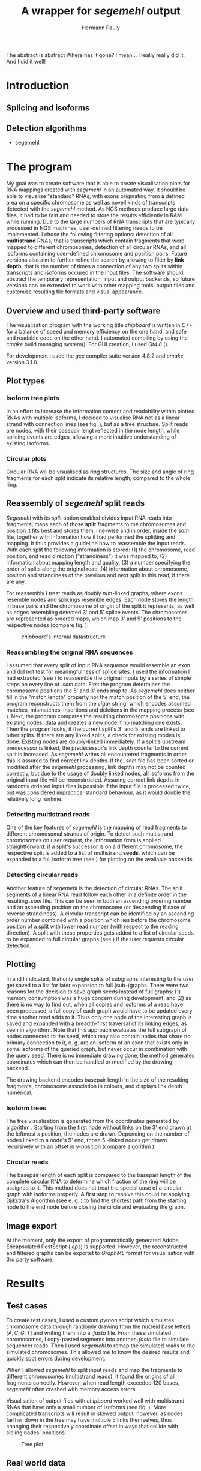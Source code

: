 #+Author: Hermann Pauly
#+Title: A wrapper for /segemehl/ output

#+LATEX_CLASS: article

#+LATEX_HEADER: %\usepackage{lmodern}
#+LATEX_HEADER: \usepackage{algorithm2e}
#+LATEX_HEADER: \usepackage{times}
#+LATEX_HEADER: \usepackage[usenames,dvipsnames]{xcolor}
#+LATEX_HEADER: \hypersetup{colorlinks=true, citecolor=Blue, linkcolor=Black, urlcolor=Blue}

#+OPTIONS: toc:nil

#+BEGIN_ABSTRACT
The abstract is abstract
Where has it gone?
I mean... I really really did it.
And I did it well!
#+END_ABSTRACT



* Tasks 							   :noexport:
** Document tasks
*** DONE create first outline
*** DONE create final outline
*** TODO wording of introduction
*** DONE wording of methods
*** DONE wording of results
*** DONE wording of discussion
*** DONE figure out citations
** Programming tasks
*** TODO follow roadmap

* Introduction

** Splicing and isoforms



** Detection algorithms
- segemehl
  
* The program

My goal was to create software that is able to create visualisation plots for RNA mappings 
created with /segemehl/ in an automated way.
It should be able to visualise "standard" RNAs, with exons originating from a defined area on a 
specific chromosome as well as novell kinds of transcripts detected with the /segemehl/ method. 
As NGS methods produce large data files, it had to be fast and needed to store the results 
efficiently in RAM while running. 
Due to the large numbers of RNA transcripts that are typically processed in NGS machines,
user-defined filtering needs to be implemented.
I chose the following filtering options:
detection of all *multistrand* RNAs, that is transcripts which contain fragments that were mapped
to different chromosomes, 
detection of all circular RNAs,
and all isoforms containing user-defined chromosome and position pairs.
Future versions also aim to further refine the search by allowing to filter by *link depth*, that
is the number of times a connection of any two splits within transcripts and isoforms occured in 
the input files.
The software should abstract the temporary representation, input and output backends, so future 
versions can be extended to work with other mapping tools' output files and customise resulting 
file formats and visual appearance.


** Overview and used third-party software

The visualisation program with the working title /chipboard/ is written in /C++/ for a balance
of speed and memory efficiency on the one hand, and safe and readable code on the other hand.
I automated compiling by using the /cmake/ build managing system(\cite{cmake}). For GUI creation,
I used /Qt4.8/ (\cite{qtpage}).

For development I used the /gcc/ compiler suite version 4.8.2 and /cmake/ version 3.1.0.


** Plot types

*** Isoform tree plots
\label{txt:tree1}

In an effort to increase the information content and readability within plotted RNAs with
multiple isoforms, I decided to visualise RNA not as a linear strand with connection lines (see
fig. \ref{fig:linearrna}), but as a tree structure. Split reads are nodes, with their basepair
lengt reflected in the node length, while splicing events are edges, allowing a more
intuitive understanding of existing isoforms.


#+BEGIN_LATEX
\begin{figure}
 \centering
 \includegraphics[width=0.8\textwidth]{rnas}
 \caption[Tree-like RNA visualisation]{The same information displayed \textbf{(a)} in a traditional linear presentation and \textbf{(b)} in a treemap mockup (note that the reverse strand is presented in another colour, as it will be detected differently by \textit{segemehl}}\label{fig:linearrna}
\end{figure}
#+END_LATEX


*** Circular plots
\label{txt:circ1}

Circular RNA will be visualised as ring structures. The size and angle of ring fragments for each
split indicate its relative length, compared to the whole ring.


** Reassembly of /segemehl/ split reads 
\label{txt:reassembly}

/Segemehl/ with its /split/ option enabled divides input RNA reads into fragments, maps each 
of those *split* fragments to the chromosomes and position it fits best and stores them, 
line-wise and in order, inside the /sam/ file, together with information how it had
performed the splitting and mapping.
It thus provides a guideline how to reassemble the input reads. 
With each split the following information is stored: 
(1) the chromosome, read position, and read direction ("strandiness") it was mapped to,
(2) information about mapping length and quality,
(3) a number specifying the order of splits along the original read,
(4) information about chromosome, position and strandiness of the previous and next split in
this read, if there are any.

For reassembly I treat reads as doubly $n/m$-linked graphs, where exons resemble nodes and 
splicings resemble edges.
Each node stores the length in base pairs and the chromosome of origin of the split it 
represents, as well as edges resembling detected 3' and 5' splice events.
The chromosomes are represented as ordered maps, which map 3' and 5' positions to the respective
nodes (compare fig. \ref{fig-datastructure}).


#+CAPTION: /chipboard/'s internal datastructure
#+LABEL: fig-datastructure
#+ATTR_LATEX: :float wrap
[[./datatype.png]]


*** Reassembling the original RNA sequences

I assumed that every split of input RNA sequence would resemble an exon and did not test for
meaningfulness of splice sites. I used the information I had extracted (see \ref{txt:reassembly})
to reassemble the original inputs by a series of simple steps on every line of /.sam/ data:
First the program determines the chromosome positions the 5' and 3' ends map to. As
/segemehl/ does neither fill in the "match length" property nor the match position of the 5' end,
the program reconstructs them from the /cigar/ string, which encodes assumed matches, mismatches,
insertions and deletions in the mapping process (see \cite{samFormat}). 
Next, the program compares the resulting chromosome positions with existing nodes' data and 
creates a new node if no matching one exists.
Then the program looks, if the current split's 3' and 5' ends are linked to other splits. If
there are any linked splits, a check for existing modes is done. Existing nodes are doubly-linked
immediately. If a split's upstream predecessor is linked, the predecessor's link depth counter
to the current split is increased. As /segemehl/ writes all encountered fragments in order, this
is assured to find correct link depths. If the /.sam/ file has been sorted or modified after 
the /segemehl/ processing, link depths may not be counted correctly, but due to the usage
of doubly linked nodes, all isoforms from the original input file will be reconstructed.
Assuring correct link depths in randomly ordered input files is possible if the input file is
processed twice, but was considered impractical standard behaviour, as it would double the 
relatively long runtime.


*** Detecting multistrand reads

One of the key features of /segemehl/ is the mapping of read fragments to different chromosomal
strands of origin. To detect such multistrand chromosomes on user request, the information from
\ref{txt:reassembly} is applied straightforward: if a split's successor is on a different
chromosome, the respective split is added to a list of multistrand *seeds*, which can be expanded
to a full isoform tree (see \ref{txt:tree1}) for plotting on the available backends.


*** Detecting circular reads

Another feature of /segemehl/ is the detection of circular RNAs.
The split segments of a linear RNA read follow each other in a definite order in the resulting
/.sam/ file. This can be seen in both an ascending ordering number and an ascending position on
the chromosome (or descending if case of reverse strandiness). A circular transcript can
be identified by an ascending order number combined with a position which lies before the
chromosome position of a split with lower read number (with respect to the reading direction).
A split with these properties gets added to a list of circular seeds, to be expanded to full
circular graphs (see \ref{txt:circ1}) if the user requests circular detection.


** Plotting
\label{txt:bfs}

In \ref{txt:tree1} and \ref{txt:circ1} I indicated, that only single splits of subgraphs
interesting to the user get saved to a list for later expansion to full (sub-)graphs.
There were two reasons for the decision to save graph seeds instead of full graphs:
(1) memory consumption was a huge concern during development, and
(2) as there is no way to find out, when all copies and isoforms of a read have been processed,
a full copy of each graph would have to be updated every time another read adds to it.
Thus only one node of the interesting graph is saved and expanded with a breadth-first traversal
of its linking edges, as seen in algorithm \ref{alg:bfs}.
Note that this approach evaluates the full subgraph of nodes connected to the seed, which may
also contain nodes that share no primary connection to it, e. g. are an isoform of an exon that
exists only in some isoforms of the queried graph, but never occur in combination with the query
seed.
There is no immediate drawing done, the method generates coordinates which can then be handled
or modified by the drawing backend.

The drawing backend encodes basepair length in the size of the resulting fragments, chromosome
association in colours, and displays link depth numerical.

#+BEGIN_LATEX
\begin{algorithm}  \label{alg:bfs}
  \DontPrintSemicolon
  \KwIn{$node$: one node of a graph}
  \KwOut{The whole graph which is connected to $node$}
  $q$ $\leftarrow$ empty queue\;
  push $node$ to $q$\;
  \While{$q$ not empty}{
    $N$ $\leftarrow$ pop first element from $q$\;
    mark $N$ as visited\;
    create a visualisation node for $N$\;
    \lForAll{unvisited 5' links $el5$ in $N$}{
      push $el5$ to $q
    }
    \ForAll{3' links $el3$ in $N$}{
      create a visualisation edge $N \to el3$ with link depth label\;
      \lIf{$el3$ unvisited}{
        push $el3$ to $q$
      }
    }
  }
  \caption[BFS graph seed traversal]{Breadth first traversal (BFS) to expand a complete graph from a single member node}
\end{algorithm}
#+END_LATEX

*** Isoform trees
\label{txt:tree2}

The tree visualisation is generated from the coordinates generated by algorithm \ref{alg:bfs}.
Starting from the first node without links on the 3' end drawn at the leftmost x position, 
the nodes are drawn. Depending on the number of nodes linked to a node's 5' end, those 5'-linked
nodes get drawn recursively with an offset in y-position (compare algorithm \ref{alg:tree}).


#+BEGIN_LATEX
\begin{algorithm}
\label{alg:tree}
\DontPrintSemicolon
\KwIn{$node$, x-coordinate $x$, y-coordinate $y$}
\KwResult{Draw tree graph representation}
\BlankLine
\emph{Start with $node =$ node without predecessors, $x=0, y=0$}
\BlankLine

\SetKwProg{Fn}{function}{:}{end}
\Fn{naiveLayout($node, x, y)}{
  draw $node$ at position ($x, y$) \;
  $nextX \leftarrow x + 1$ \;
  $y0 \leftarrow -$(number of 5' links $ / \; 2)$\;
  \For{$i \leftarrow 0$ \KwTo number of 5' links}{
    $nextY \leftarrow y0 + i$ \;
    $nextNode \leftarrow$ 5'links[i]\;
    draw edge to $(x+1, nextY)$ \;
    naiveLayout(nextNode, nextX, nextY)
  }
}
\caption[Naive tree layout]{Naive tree layout. More complex graphs may create colliding coordinates for nodes}
\end{algorithm}
#+END_LATEX


*** Circular reads
\label{txt:circ2}

The basepair length of each split is compared to the basepair length of the complete circular RNA
to determine which fraction of the ring will be assigned to it.
This method does not treat the special case of a circular graph with isoforms properly. A first
step to resolve this could be applying Djikstra's Algorithm (see e. g. \cite{cormen1999}) to find
the shortest path from the starting node to the end node before closing the circle and 
evaluating the graph.



** Image export

At the moment, only the export of programmatically generated Adobe Encapsulated PostScript (/.eps/)
is supported. However, the reconstructed and filtered graphs can be exportet to /GraphML/ format
for visualisation with 3rd party software.


* Results


** Test cases
\label{txt:test}

To create test cases, I used a custom /python/ script which simulates chromosome data through
randomly drawing from the nucleid base letters $[A,C,G,T]$ and writing them into a /.fasta/ file.
From these simulated chromosomes, I copy-pasted segments into another /.fasta/ file to simulate
sequencer reads. Then I used /segemehl/ to remap the simulated reads to the simulated chromosomes.
This allowed me to know the desired results and quickly spot errors during development.

When I allowed /segemehl/ to split input reads and map the fragments to different chromosomes 
(multistrand reads), it found the origins of all fragments correctly. However, when read length
exceeded 120 bases, /segemehl/ often crashed with memory access errors.

Visualisation of output files with /chipboard/ worked well with multistrand RNAs that have only 
a small number of isoforms (see fig. \ref{fig-tree}).
More complicated transcripts will result in skewed output, however, as nodes farther down in the
tree may have multiple 5'links themselves, thus changing their respective y coordinate offset in
ways that collide with sibling nodes' positions.

#+CAPTION: Tree plot
#+LABEL: fig-tree
#+ATTR_LATEX: :float wrap
#+ATTR_LATEX: :caption \caption[Multistrand treeplot]{Treeplot of a RNA that contains a multistrand and a non-numltistrand isoform generated from test data.}\label{fig-tree}
[[./tree.png]]


** Real world data
\label{txt:data}

To test /chipboard/ on real world data, I successfully ran it on 41 - 69GB files from 
\cite{skinpaper}, where it detected millions of multistrand RNAs per file. Sampling of generated
output files showed that detected strand-switching events tend to be short (2-3 exons) and have a
low link depth (never above 4 in 20 randomly picked output images). Full evaluation of all found
events was not done.

The available data has been pre-filtered for poly-A reads, so circular transcripts are not 
contained, as poly-A tails are signalling structures of linear RNA.
Hence the search for circular transcripts was not enforced.


** Performance 

Running on datasets of different size, /chipboard/ showed linear ($O(n)$) runtime.
On the /rhskl5/ workstation of Universität Regensburg, about 20GB of data could be processed per
hour without optimisation flag; setting the optimisation to level 2 (\texttt{-O2}) increased the
performance to 32 GB/h (see fig \ref{fig:times}).
Profiling showed, that 50% of the runtime is spent tokenizing text strings from the
human-readable /.sam/ input files to parse them for data.

#+CAPTION: Runtime comparison org
#+LABEL: fig:times
#+ATTR_LATEX: :caption \caption[Runtime comparison]{Runtime comparison on \textit{rhskl5} workstation. Runtime increases in linear fashion with data size, while optimised code runs 1/3 faster. Times were taken for 57 MiB, 41 GiB and 69 GiB files.}\label{fig:times}
#+ATTR_LATEX: :width 0.5\textwidth :float wrap
[[./times.png]]


* Discussion

The software /chipboard/ is a tool to visualise NGS sequencing data which has been mapped with
the /segemehl/ tool. It allows to scan for RNA assembled of exons from different strands of RNA and is
at the time of writing the only software known to me that automates the visualisation of such 
events.
In addition, it allows the user to select RNA which contains exons from specific chromosome
positions. With tree-like isoform graphs, it tries to increase visual information content in 
comparison with more common visualisation approaches.

In its current state, /chipboard/ is stable but not complete. Detection and visualisation of
circular graphs has been deactivated in the current build, as test cases for that were not 
created yet. Also, as hinted in \ref{txt:circ2}, circular RNAs with splice variants can be
ambiguous. When traversing the graph, the program could get stuck in a non-circular isoform. To
avoid this, some shortest path search like Djikstra's algorithm must be applied to find a
complete path from the start-node to the end node.

The visualisation of tree graphs only works for simple graphs with a low number of isoforms.
RNAs with many complex isoforms will create graphs with overlapping node coordinates. To adress
this, a full-fledged graph layout algorithm must be used. I suggest to refrain from force-based
methods in favour of hiearachy-based methods like Sugiyama's method.
Although force-based approaches create graphs which are tendentially more aesthetically
pleasing, their runtime tends to be far slower (see \cite{hbgraphs}).

Although the runtime of 1h per 32GB seems quite moderate, some optimisation is still desirable.
When parsing the /.sam/ input files, it is impossible to predict, which split will be read next,
and what graph it may belong to. This makes parallellization very hard. Mutexes could be used
to lock all nodes of a graph for a single process, but this would include traversing up to two
complete graphs for every split that is added, plus the time needed to wait for other processes
releasing locks, so no critical speed gain should be expected from this.
However, when running the program, about 50% of the runtime is used tokenizing string data. This
is done serially, so a dual-thread approach could be used, where one thread tokenizes strings and
pushes them to a thread-safe dequeue buffer, while a second thread pops the tokenized strings and
constructs the graphs from them. This way, it should be possible to process the same data in half
the time.

To improve the usefulness of /chipboard/, visualisation should be extended in various ways.
Unused regions of the chromosomes, against which splits are mapped, should be shortened in the
graphical output. Chromosome position numbers  should be displayed, and the splits in the output
graphs should display identifiers to allow connecting them to their respective exon regions.
Also a method to list all findings of interest in a text file for further processing would prove
a usefull addition and should be trivial to implement.

The analysis of real world data (\ref{txt:data}) showed numerous findings of strand-switching
events in RNA synthesis, but due to the short length and low link depth found in subsamples the
reliability of those findings must be doubted. The samples seem to imply sequencer artifactcs 
rather than real discoveries, but to make any reliable statements, proper statistical analysis 
has to be done on all the findings. The subsampling of 20 singular events out of 2 million 
possible findings  is far from being representative.

A development snapshot of the program's source code can be accessed on [[http://www.github.com/hermann-p/segemehl-visual][my github page]].


\listoffigures

\listofalgorithms

\bibliography{references}
\bibliographystyle{plain}

